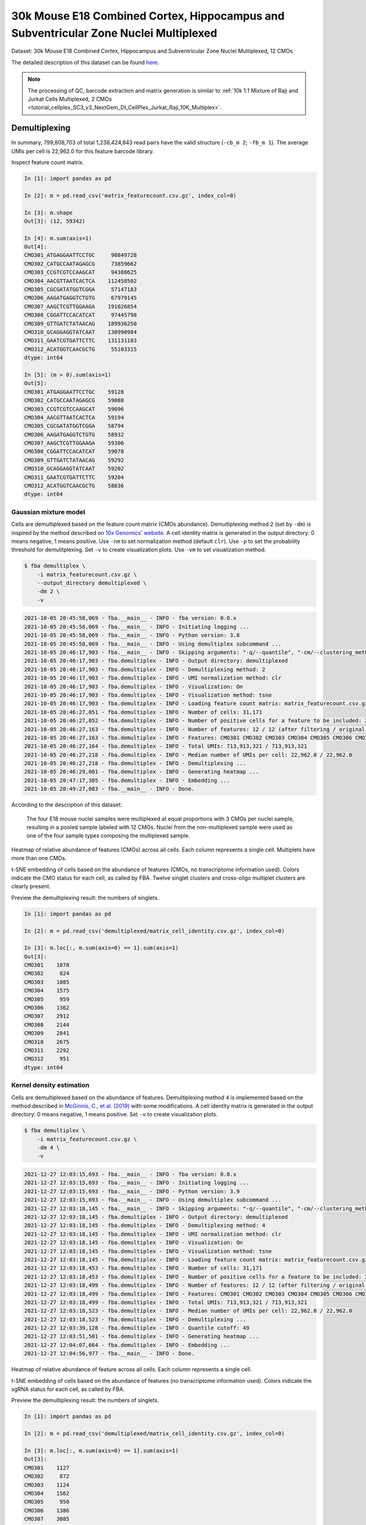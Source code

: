 .. _tutorial_cellplex_SC3_v3_NextGem_DI_CellPlex_Nuclei_30K_Multiplex:


30k Mouse E18 Combined Cortex, Hippocampus and Subventricular Zone Nuclei Multiplexed
=====================================================================================

Dataset: 30k Mouse E18 Combined Cortex, Hippocampus and Subventricular Zone Nuclei Multiplexed, 12 CMOs

The detailed description of this dataset can be found `here`_.

.. _`here`: https://www.10xgenomics.com/resources/datasets/30-k-mouse-e-18-combined-cortex-hippocampus-and-subventricular-zone-nuclei-multiplexed-12-cm-os-3-1-standard-6-0-0

.. note::

    The processing of QC, barcode extraction and matrix generation is similar to :ref:`10k 1:1 Mixture of Raji and Jurkat Cells Multiplexed, 2 CMOs <tutorial_cellplex_SC3_v3_NextGem_DI_CellPlex_Jurkat_Raji_10K_Multiplex>`.


Demultiplexing
--------------

In summary, 799,808,703 of total 1,238,424,843 read pairs have the valid structure (``-cb_m 2``; ``-fb_m 1``). The average UMIs per cell is 22,962.0 for this feature barcode library.

Inspect feature count matrix.

.. code-block:: python

    In [1]: import pandas as pd

    In [2]: m = pd.read_csv('matrix_featurecount.csv.gz', index_col=0)

    In [3]: m.shape
    Out[3]: (12, 59342)

    In [4]: m.sum(axis=1)
    Out[4]:
    CMO301_ATGAGGAATTCCTGC     90849728
    CMO302_CATGCCAATAGAGCG     73859662
    CMO303_CCGTCGTCCAAGCAT     94388625
    CMO304_AACGTTAATCACTCA    112458502
    CMO305_CGCGATATGGTCGGA     57147183
    CMO306_AAGATGAGGTCTGTG     67979145
    CMO307_AAGCTCGTTGGAAGA    191026854
    CMO308_CGGATTCCACATCAT     97445798
    CMO309_GTTGATCTATAACAG    189936250
    CMO310_GCAGGAGGTATCAAT    130990984
    CMO311_GAATCGTGATTCTTC    131131183
    CMO312_ACATGGTCAACGCTG     55103315
    dtype: int64

    In [5]: (m > 0).sum(axis=1)
    Out[5]:
    CMO301_ATGAGGAATTCCTGC    59128
    CMO302_CATGCCAATAGAGCG    59088
    CMO303_CCGTCGTCCAAGCAT    59096
    CMO304_AACGTTAATCACTCA    59194
    CMO305_CGCGATATGGTCGGA    58794
    CMO306_AAGATGAGGTCTGTG    58932
    CMO307_AAGCTCGTTGGAAGA    59306
    CMO308_CGGATTCCACATCAT    59078
    CMO309_GTTGATCTATAACAG    59292
    CMO310_GCAGGAGGTATCAAT    59202
    CMO311_GAATCGTGATTCTTC    59204
    CMO312_ACATGGTCAACGCTG    58836
    dtype: int64


Gaussian mixture model
^^^^^^^^^^^^^^^^^^^^^^^^^^^^^^

Cells are demultiplexed based on the feature count matrix (CMOs abundance). Demultiplexing method ``2`` (set by ``-dm``) is inspired by the method described on `10x Genomics' website`_. A cell identity matrix is generated in the output directory: 0 means negative, 1 means positive. Use ``-nm`` to set normalization method (default ``clr``). Use ``-p`` to set the probability threshold for demulitplexing. Set ``-v`` to create visualization plots. Use ``-vm`` to set visualization method.

.. _`10x Genomics' website`: https://support.10xgenomics.com/single-cell-gene-expression/software/pipelines/latest/algorithms/cellplex

.. code-block:: console

    $ fba demultiplex \
        -i matrix_featurecount.csv.gz \
        --output_directory demultiplexed \
        -dm 2 \
        -v

.. code-block:: console

    2021-10-05 20:45:58,069 - fba.__main__ - INFO - fba version: 0.0.x
    2021-10-05 20:45:58,069 - fba.__main__ - INFO - Initiating logging ...
    2021-10-05 20:45:58,069 - fba.__main__ - INFO - Python version: 3.8
    2021-10-05 20:45:58,069 - fba.__main__ - INFO - Using demultiplex subcommand ...
    2021-10-05 20:46:17,903 - fba.__main__ - INFO - Skipping arguments: "-q/--quantile", "-cm/--clustering_method"
    2021-10-05 20:46:17,903 - fba.demultiplex - INFO - Output directory: demultiplexed
    2021-10-05 20:46:17,903 - fba.demultiplex - INFO - Demultiplexing method: 2
    2021-10-05 20:46:17,903 - fba.demultiplex - INFO - UMI normalization method: clr
    2021-10-05 20:46:17,903 - fba.demultiplex - INFO - Visualization: On
    2021-10-05 20:46:17,903 - fba.demultiplex - INFO - Visualization method: tsne
    2021-10-05 20:46:17,903 - fba.demultiplex - INFO - Loading feature count matrix: matrix_featurecount.csv.gz ...
    2021-10-05 20:46:27,051 - fba.demultiplex - INFO - Number of cells: 31,171
    2021-10-05 20:46:27,052 - fba.demultiplex - INFO - Number of positive cells for a feature to be included: 200
    2021-10-05 20:46:27,163 - fba.demultiplex - INFO - Number of features: 12 / 12 (after filtering / original in the matrix)
    2021-10-05 20:46:27,163 - fba.demultiplex - INFO - Features: CMO301 CMO302 CMO303 CMO304 CMO305 CMO306 CMO307 CMO308 CMO309 CMO310 CMO311 CMO312
    2021-10-05 20:46:27,164 - fba.demultiplex - INFO - Total UMIs: 713,913,321 / 713,913,321
    2021-10-05 20:46:27,218 - fba.demultiplex - INFO - Median number of UMIs per cell: 22,962.0 / 22,962.0
    2021-10-05 20:46:27,218 - fba.demultiplex - INFO - Demultiplexing ...
    2021-10-05 20:46:29,001 - fba.demultiplex - INFO - Generating heatmap ...
    2021-10-05 20:47:17,305 - fba.demultiplex - INFO - Embedding ...
    2021-10-05 20:49:27,083 - fba.__main__ - INFO - Done.

According to the description of this dataset:

    The four E18 mouse nuclei samples were multiplexed at equal proportions with 3 CMOs per nuclei sample, resulting in a pooled sample labeled with 12 CMOs. Nuclei from the non-multiplexed sample were used as one of the four sample types composing the multiplexed sample.

Heatmap of relative abundance of features (CMOs) across all cells. Each column represents a single cell. Multiplets have more than one CMOs.

.. image:: Pyplot_heatmap_cells_demultiplexed.png
   :alt: Heatmap
   :width: 700px
   :align: center

t-SNE embedding of cells based on the abundance of features  (CMOs, no transcriptome information used). Colors indicate the CMO status for each cell, as called by FBA. Twelve singlet clusters and cross-oligo multiplet clusters are clearly present.

.. image:: Pyplot_embedding_cells_demultiplexed.png
   :alt: t-SNE embedding
   :width: 500px
   :align: center

Preview the demultiplexing result: the numbers of singlets.

.. code-block:: python

    In [1]: import pandas as pd

    In [2]: m = pd.read_csv('demultiplexed/matrix_cell_identity.csv.gz', index_col=0)

    In [3]: m.loc[:, m.sum(axis=0) == 1].sum(axis=1)
    Out[3]:
    CMO301    1078
    CMO302     824
    CMO303    1085
    CMO304    1575
    CMO305     959
    CMO306    1362
    CMO307    2912
    CMO308    2144
    CMO309    2841
    CMO310    2675
    CMO311    2292
    CMO312     951
    dtype: int64


Kernel density estimation
^^^^^^^^^^^^^^^^^^^^^^^^^

Cells are demultiplexed based on the abundance of features. Demultiplexing method ``4`` is implemented based on the method described in `McGinnis, C., et al. (2019)`_ with some modifications. A cell identity matrix is generated in the output directory: 0 means negative, 1 means positive. Set ``-v`` to create visualization plots.

.. _`McGinnis, C., et al. (2019)`: https://doi.org/10.1038/s41592-019-0433-8

.. code-block:: console

    $ fba demultiplex \
        -i matrix_featurecount.csv.gz \
        -dm 4 \
        -v

.. code-block:: console

    2021-12-27 12:03:15,693 - fba.__main__ - INFO - fba version: 0.0.x
    2021-12-27 12:03:15,693 - fba.__main__ - INFO - Initiating logging ...
    2021-12-27 12:03:15,693 - fba.__main__ - INFO - Python version: 3.9
    2021-12-27 12:03:15,693 - fba.__main__ - INFO - Using demultiplex subcommand ...
    2021-12-27 12:03:18,145 - fba.__main__ - INFO - Skipping arguments: "-q/--quantile", "-cm/--clustering_method", "-p/--prob"
    2021-12-27 12:03:18,145 - fba.demultiplex - INFO - Output directory: demultiplexed
    2021-12-27 12:03:18,145 - fba.demultiplex - INFO - Demultiplexing method: 4
    2021-12-27 12:03:18,145 - fba.demultiplex - INFO - UMI normalization method: clr
    2021-12-27 12:03:18,145 - fba.demultiplex - INFO - Visualization: On
    2021-12-27 12:03:18,145 - fba.demultiplex - INFO - Visualization method: tsne
    2021-12-27 12:03:18,145 - fba.demultiplex - INFO - Loading feature count matrix: matrix_featurecount.csv.gz ...
    2021-12-27 12:03:18,453 - fba.demultiplex - INFO - Number of cells: 31,171
    2021-12-27 12:03:18,453 - fba.demultiplex - INFO - Number of positive cells for a feature to be included: 200
    2021-12-27 12:03:18,499 - fba.demultiplex - INFO - Number of features: 12 / 12 (after filtering / original in the matrix)
    2021-12-27 12:03:18,499 - fba.demultiplex - INFO - Features: CMO301 CMO302 CMO303 CMO304 CMO305 CMO306 CMO307 CMO308 CMO309 CMO310 CMO311 CMO312
    2021-12-27 12:03:18,499 - fba.demultiplex - INFO - Total UMIs: 713,913,321 / 713,913,321
    2021-12-27 12:03:18,523 - fba.demultiplex - INFO - Median number of UMIs per cell: 22,962.0 / 22,962.0
    2021-12-27 12:03:18,523 - fba.demultiplex - INFO - Demultiplexing ...
    2021-12-27 12:03:39,128 - fba.demultiplex - INFO - Quantile cutoff: 49
    2021-12-27 12:03:51,501 - fba.demultiplex - INFO - Generating heatmap ...
    2021-12-27 12:04:07,664 - fba.demultiplex - INFO - Embedding ...
    2021-12-27 12:04:56,977 - fba.__main__ - INFO - Done.

Heatmap of relative abundance of feature across all cells. Each column represents a single cell.

.. image:: Pyplot_heatmap_cells_demultiplexed_kde.png
   :alt: Heatmap
   :width: 700px
   :align: center

t-SNE embedding of cells based on the abundance of features  (no transcriptome information used). Colors indicate the sgRNA status for each cell, as called by FBA.

.. image:: Pyplot_embedding_cells_demultiplexed_kde.png
   :alt: t-SNE embedding
   :width: 500px
   :align: center

Preview the demultiplexing result: the numbers of singlets.

.. code-block:: python

    In [1]: import pandas as pd

    In [2]: m = pd.read_csv('demultiplexed/matrix_cell_identity.csv.gz', index_col=0)

    In [3]: m.loc[:, m.sum(axis=0) == 1].sum(axis=1)
    Out[3]:
    CMO301    1127
    CMO302     872
    CMO303    1124
    CMO304    1562
    CMO305     950
    CMO306    1386
    CMO307    3085
    CMO308    2187
    CMO309    2914
    CMO310    2452
    CMO311    2248
    CMO312     950
    dtype: int64

|
